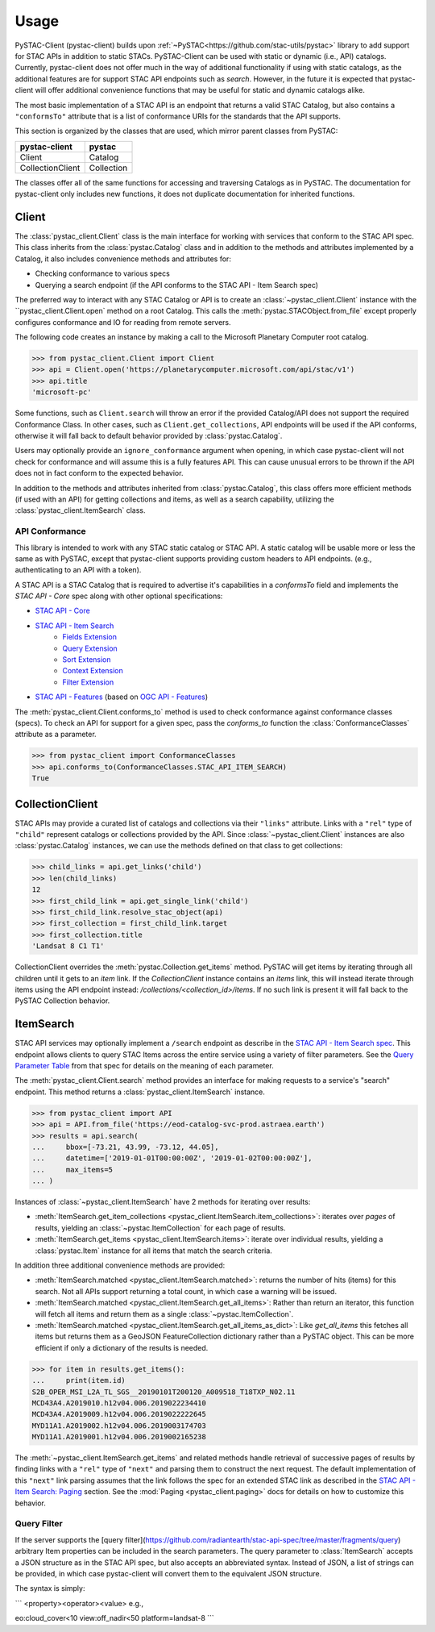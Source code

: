 Usage
#####

PySTAC-Client (pystac-client) builds upon :ref:`~PySTAC<https://github.com/stac-utils/pystac>` library to add support
for STAC APIs in addition to static STACs. PySTAC-Client can be used with static or dynamic (i.e., API)
catalogs. Currently, pystac-client does not offer much in the way of additional functionality if using with
static catalogs, as the additional features are for support STAC API endpoints such as `search`. However,
in the future it is expected that pystac-client will offer additional convenience functions that may be 
useful for static and dynamic catalogs alike.

The most basic implementation of a STAC API is an endpoint that returns a valid STAC Catalog, but also contains
a ``"conformsTo"`` attribute that is a list of conformance URIs for the standards that the API supports.

This section is organized by the classes that are used, which mirror parent classes from PySTAC:

+------------------+------------+
| pystac-client    | pystac     |
+==================+============+
| Client           | Catalog    |
+------------------+------------+
| CollectionClient | Collection |
+------------------+------------+

The classes offer all of the same functions for accessing and traversing Catalogs as in PySTAC. The documentation
for pystac-client only includes new functions, it does not duplicate documentation for inherited functions.

Client
++++++

The :class:`pystac_client.Client` class is the main interface for working with services that conform to the STAC API spec.
This class inherits from the :class:`pystac.Catalog` class and in addition to the methods and attributes implemented by
a Catalog, it also includes convenience methods and attributes for:

* Checking conformance to various specs
* Querying a search endpoint (if the API conforms to the STAC API - Item Search spec)

The preferred way to interact with any STAC Catalog or API is to create an :class:`~pystac_client.Client` instance
with the ``pystac_client.Client.open` method on a root Catalog. This calls the :meth:`pystac.STACObject.from_file`
except properly configures conformance and IO for reading from remote servers.

The following code creates an instance by making a call to the Microsoft Planetary Computer root catalog.

.. code-block:: python

    >>> from pystac_client.Client import Client
    >>> api = Client.open('https://planetarycomputer.microsoft.com/api/stac/v1')
    >>> api.title
    'microsoft-pc'

Some functions, such as ``Client.search`` will throw an error if the provided Catalog/API does
not support the required Conformance Class. In other cases, such as ``Client.get_collections``, API endpoints will be
used if the API conforms, otherwise it will fall back to default behavior provided by :class:`pystac.Catalog`.

Users may optionally provide an ``ignore_conformance`` argument when opening, in which case pystac-client will not check
for conformance and will assume this is a fully features API. This can cause unusual errors to be thrown if the API
does not in fact conform to the expected behavior.

In addition to the methods and attributes inherited from :class:`pystac.Catalog`, this class offers more efficient
methods (if used with an API) for getting collections and items, as well as a search capability, utilizing the
:class:`pystac_client.ItemSearch` class.

API Conformance
---------------

This library is intended to work with any STAC static catalog or STAC API. A static catalog will be usable more or less
the same as with PySTAC, except that pystac-client supports providing custom headers to API endpoints. (e.g., authenticating 
to an API with a token).

A STAC API is a STAC Catalog that is required to advertise it's capabilities in a `conformsTo` field and implements
the `STAC API - Core` spec along with other optional specifications:

* `STAC API - Core <https://github.com/radiantearth/stac-api-spec/tree/master/core>`__
* `STAC API - Item Search <https://github.com/radiantearth/stac-api-spec/tree/master/item-search>`__
   * `Fields Extension <https://github.com/radiantearth/stac-api-spec/tree/master/fragments/fields>`__
   * `Query Extension <https://github.com/radiantearth/stac-api-spec/tree/master/fragments/query>`__
   * `Sort Extension <https://github.com/radiantearth/stac-api-spec/tree/master/fragments/sort>`__
   * `Context Extension <https://github.com/radiantearth/stac-api-spec/tree/master/fragments/context>`__
   * `Filter Extension <https://github.com/radiantearth/stac-api-spec/tree/master/fragments/filter>`__
* `STAC API - Features <https://github.com/radiantearth/stac-api-spec/tree/master/ogcapi-features>`__ (based on
  `OGC API - Features <https://www.ogc.org/standards/ogcapi-features>`__)

The :meth:`pystac_client.Client.conforms_to` method is used to check conformance against conformance classes (specs).
To check an API for support for a given spec, pass the `conforms_to` function the :class:`ConformanceClasses` attribute
as a parameter.

.. code-block:: python

    >>> from pystac_client import ConformanceClasses
    >>> api.conforms_to(ConformanceClasses.STAC_API_ITEM_SEARCH)
    True

CollectionClient
++++++++++++++++

STAC APIs may provide a curated list of catalogs and collections via their ``"links"`` attribute. Links with a ``"rel"``
type of ``"child"`` represent catalogs or collections provided by the API. Since :class:`~pystac_client.Client` instances are
also :class:`pystac.Catalog` instances, we can use the methods defined on that class to get collections:

.. code-block:: python

    >>> child_links = api.get_links('child')
    >>> len(child_links)
    12
    >>> first_child_link = api.get_single_link('child')
    >>> first_child_link.resolve_stac_object(api)
    >>> first_collection = first_child_link.target
    >>> first_collection.title
    'Landsat 8 C1 T1'

CollectionClient overrides the :meth:`pystac.Collection.get_items` method. PySTAC will get items by
iterating through all children until it gets to an `item` link. If the `CollectionClient` instance
contains an `items` link, this will instead iterate through items using the API endpoint instead:
`/collections/<collection_id>/items`. If no such link is present it will fall back to the
PySTAC Collection behavior.


ItemSearch
++++++++++

STAC API services may optionally implement a ``/search`` endpoint as describe in the  `STAC API - Item Search spec
<https://github.com/radiantearth/stac-api-spec/tree/master/item-search>`__. This endpoint allows clients to query
STAC Items across the entire service using a variety of filter parameters. See the `Query Parameter Table
<https://github.com/radiantearth/stac-api-spec/tree/master/item-search#query-parameter-table>`__ from that spec for
details on the meaning of each parameter.

The :meth:`pystac_client.Client.search` method provides an interface for making requests to a service's
"search" endpoint. This method returns a :class:`pystac_client.ItemSearch` instance.

.. code-block:: python

    >>> from pystac_client import API
    >>> api = API.from_file('https://eod-catalog-svc-prod.astraea.earth')
    >>> results = api.search(
    ...     bbox=[-73.21, 43.99, -73.12, 44.05],
    ...     datetime=['2019-01-01T00:00:00Z', '2019-01-02T00:00:00Z'],
    ...     max_items=5
    ... )

Instances of :class:`~pystac_client.ItemSearch` have 2 methods for iterating over results:

* :meth:`ItemSearch.get_item_collections <pystac_client.ItemSearch.item_collections>`: iterates over *pages* of results,
  yielding an :class:`~pystac.ItemCollection` for each page of results.
* :meth:`ItemSearch.get_items <pystac_client.ItemSearch.items>`: iterate over individual results, yielding a
  :class:`pystac.Item` instance for all items that match the search criteria.

In addition three additional convenience methods are provided:

* :meth:`ItemSearch.matched <pystac_client.ItemSearch.matched>`: returns the number of hits (items) for this search.
  Not all APIs support returning a total count, in which case a warning will be issued.
* :meth:`ItemSearch.matched <pystac_client.ItemSearch.get_all_items>`: Rather than return an iterator, this function will
  fetch all items and return them as a single :class:`~pystac.ItemCollection`.
* :meth:`ItemSearch.matched <pystac_client.ItemSearch.get_all_items_as_dict>`: Like `get_all_items` this fetches all items
  but returns them as a GeoJSON FeatureCollection dictionary rather than a PySTAC object. This can be more efficient if
  only a dictionary of the results is needed.

.. code-block:: python

    >>> for item in results.get_items():
    ...     print(item.id)
    S2B_OPER_MSI_L2A_TL_SGS__20190101T200120_A009518_T18TXP_N02.11
    MCD43A4.A2019010.h12v04.006.2019022234410
    MCD43A4.A2019009.h12v04.006.2019022222645
    MYD11A1.A2019002.h12v04.006.2019003174703
    MYD11A1.A2019001.h12v04.006.2019002165238

The :meth:`~pystac_client.ItemSearch.get_items` and related methods handle retrieval of successive pages of results 
by finding links with a ``"rel"`` type of ``"next"`` and parsing them to construct the next request. The default 
implementation of this ``"next"`` link parsing assumes that the link follows the spec for an extended STAC link as
described in the `STAC API - Item Search: Paging <https://github.com/radiantearth/stac-api-spec/tree/master/item-search#paging>`__
section. See the :mod:`Paging <pystac_client.paging>` docs for details on how to customize this behavior.

Query Filter
------------

If the server supports the [query filter](https://github.com/radiantearth/stac-api-spec/tree/master/fragments/query)
arbitrary Item properties can be included in the search parameters. The query parameter to :class:`ItemSearch` accepts
a JSON structure as in the STAC API spec, but also accepts an abbreviated syntax. Instead of JSON, a list of strings can
be provided, in which case pystac-client will convert them to the equivalent JSON structure.

The syntax is simply:

```
<property><operator><value>
e.g.,

eo:cloud_cover<10
view:off_nadir<50
platform=landsat-8
```
